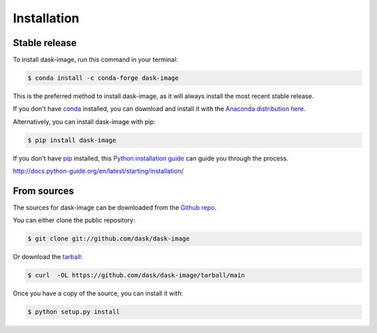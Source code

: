 .. highlight:: shell

============
Installation
============


Stable release
--------------

To install dask-image, run this command in your terminal:

.. code-block:: console

    $ conda install -c conda-forge dask-image

This is the preferred method to install dask-image, as it will always install
the most recent stable release.

If you don't have `conda`_ installed, you can download and install it with the
`Anaconda distribution here`_.

Alternatively, you can install dask-image with pip:

.. code-block:: console

    $ pip install dask-image

If you don't have `pip`_ installed, this `Python installation guide`_
can guide you through the process.

.. _conda: https://conda.io/en/latest/
.. _Anaconda distribution here: https://www.anaconda.com/distribution/
.. _pip: https://pip.pypa.io
.. _Python installation guide:
http://docs.python-guide.org/en/latest/starting/installation/


From sources
------------

The sources for dask-image can be downloaded from the `Github repo`_.

You can either clone the public repository:

.. code-block:: console

    $ git clone git://github.com/dask/dask-image

Or download the `tarball`_:

.. code-block:: console

    $ curl  -OL https://github.com/dask/dask-image/tarball/main

Once you have a copy of the source, you can install it with:

.. code-block:: console

    $ python setup.py install


.. _Github repo: https://github.com/dask/dask-image
.. _tarball: https://github.com/dask/dask-image/tarball/main
